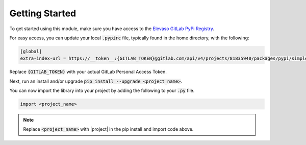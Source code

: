 Getting Started
---------------

To get started using this module, make sure you have access to the `Elevaso GitLab PyPi Registry <https://gitlab.com/api/v4/groups/81835940/packages/pypi>`_.

For easy access, you can update your local :code:`.pypirc` file, typically found in the home directory, with the following:


.. code-block:: ini

    [global]
    extra-index-url = https://__token__:{GITLAB_TOKEN}@gitlab.com/api/v4/projects/81835940/packages/pypi/simple

Replace :code:`{GITLAB_TOKEN}` with your actual GitLab Personal Access Token.

Next, run an install and/or upgrade :code:`pip install --upgrade <project_name>`.

You can now import the library into your project by adding the following to your :code:`.py` file.

.. code-block:: python

    import <project_name>

.. note::

    Replace :code:`<project_name>` with |project| in the pip install and import code above.
